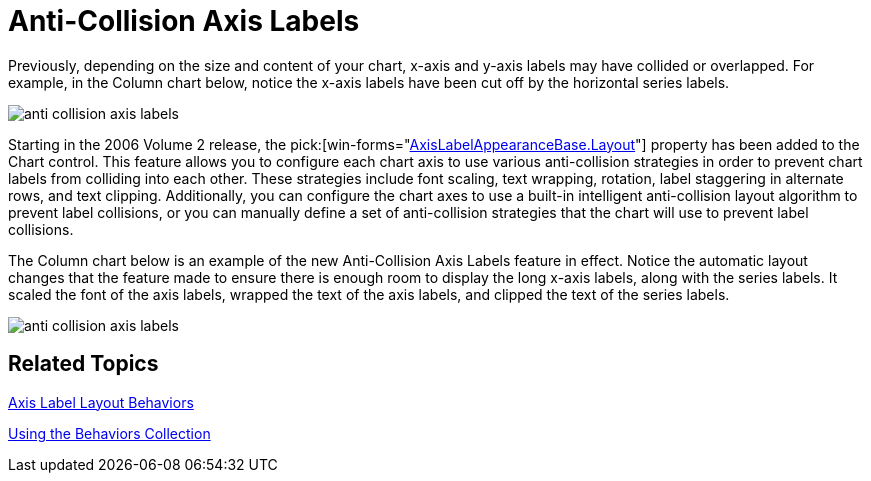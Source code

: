 ﻿////

|metadata|
{
    "name": "winchart-anti-collision-axis-labels-whats-new-2006-2",
    "controlName": [],
    "tags": [],
    "guid": "{9043F21D-7458-49E1-9043-B551FF779702}",  
    "buildFlags": [],
    "createdOn": "0001-01-01T00:00:00Z"
}
|metadata|
////

= Anti-Collision Axis Labels

Previously, depending on the size and content of your chart, x-axis and y-axis labels may have collided or overlapped. For example, in the Column chart below, notice the x-axis labels have been cut off by the horizontal series labels.

image::Images/WinChart_Anti_Collision_Axis_Labels_Whats_New_2006_2_01.png[anti collision axis labels]

Starting in the 2006 Volume 2 release, the  pick:[win-forms="link:{ApiPlatform}win.ultrawinchart{ApiVersion}~infragistics.ultrachart.resources.appearance.axislabelappearancebase~layout.html[AxisLabelAppearanceBase.Layout]"]  property has been added to the Chart control. This feature allows you to configure each chart axis to use various anti-collision strategies in order to prevent chart labels from colliding into each other. These strategies include font scaling, text wrapping, rotation, label staggering in alternate rows, and text clipping. Additionally, you can configure the chart axes to use a built-in intelligent anti-collision layout algorithm to prevent label collisions, or you can manually define a set of anti-collision strategies that the chart will use to prevent label collisions.

The Column chart below is an example of the new Anti-Collision Axis Labels feature in effect. Notice the automatic layout changes that the feature made to ensure there is enough room to display the long x-axis labels, along with the series labels. It scaled the font of the axis labels, wrapped the text of the axis labels, and clipped the text of the series labels.

image::Images/WinChart_Anti_Collision_Axis_Labels_Whats_New_2006_2_02.png[anti collision axis labels]

== Related Topics

link:chart-axis-label-layout-behaviors.html[Axis Label Layout Behaviors]

link:chart-using-the-behaviors-collection.html[Using the Behaviors Collection]